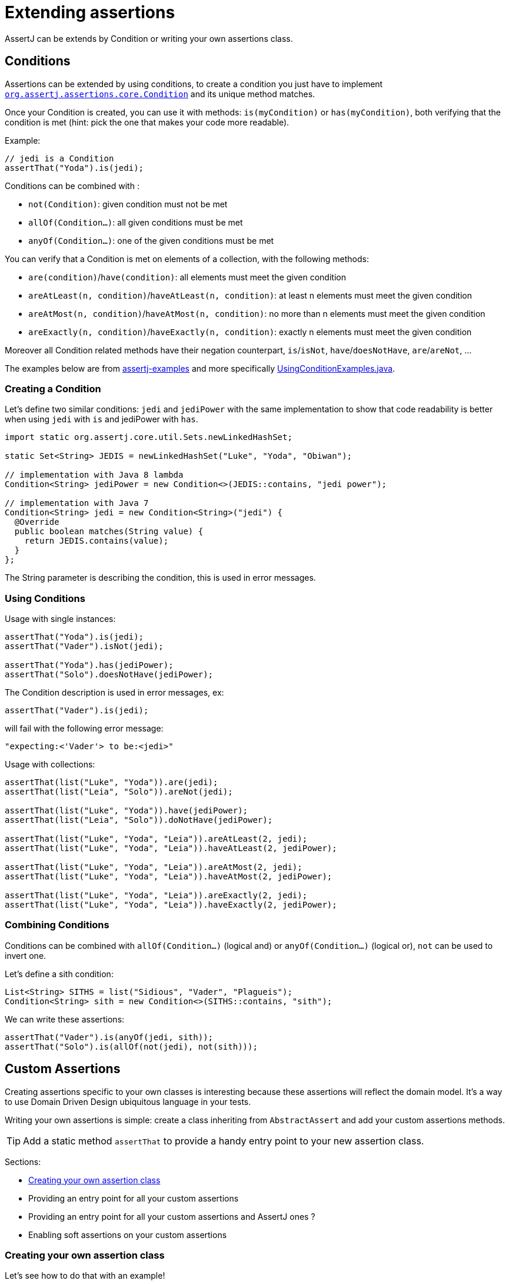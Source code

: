 [[extensions]]
= Extending assertions

AssertJ can be extends by Condition or writing your own assertions class.

[[conditions]]
== Conditions

Assertions can be extended by using conditions, to create a condition you just have to implement https://www.javadoc.io/doc/org.assertj/assertj-core/latest/org/assertj/core/api/Condition.html[`org.assertj.assertions.core.Condition`] and its unique method matches.

Once your Condition is created, you can use it with methods: `is(myCondition)` or `has(myCondition)`, both verifying that the condition is met (hint: pick the one that makes your code more readable).

Example:
[source,java,indent=0]
----
// jedi is a Condition
assertThat("Yoda").is(jedi);
----

Conditions can be combined with :

* `not(Condition)`: given condition must not be met
* `allOf(Condition...)`: all given conditions must be met
* `anyOf(Condition...)`: one of the given conditions must be met

You can verify that a Condition is met on elements of a collection, with the following methods:

* `are(condition)`/`have(condition)`: all elements must meet the given condition
* `areAtLeast(n, condition)`/`haveAtLeast(n, condition)`: at least n elements must meet the given condition
* `areAtMost(n, condition)`/`haveAtMost(n, condition)`: no more than n elements must meet the given condition
* `areExactly(n, condition)`/`haveExactly(n, condition)`: exactly n elements must meet the given condition

Moreover all Condition related methods have their negation counterpart, `is`/`isNot`, `have`/`doesNotHave`, `are`/`areNot`, ...

The examples below are from https://github.com/assertj/assertj-examples/[assertj-examples] and more specifically https://github.com/assertj/assertj-examples/blob/main/assertions-examples/src/test/java/org/assertj/examples/condition/UsingConditionExamples.java[UsingConditionExamples.java].

[[condition-creation]]
=== Creating a Condition

Let's define two similar conditions: `jedi` and `jediPower` with the same implementation to show that code readability is better when using `jedi` with `is` and jediPower with `has`.

[source,java,indent=0]
----
import static org.assertj.core.util.Sets.newLinkedHashSet;

static Set<String> JEDIS = newLinkedHashSet("Luke", "Yoda", "Obiwan");

// implementation with Java 8 lambda
Condition<String> jediPower = new Condition<>(JEDIS::contains, "jedi power");

// implementation with Java 7
Condition<String> jedi = new Condition<String>("jedi") {
  @Override
  public boolean matches(String value) {
    return JEDIS.contains(value);
  }
};
----

The String parameter is describing the condition, this is used in error messages.


[[condition-usage]]
=== Using Conditions

Usage with single instances:
[source,java,indent=0]
----
assertThat("Yoda").is(jedi);
assertThat("Vader").isNot(jedi);

assertThat("Yoda").has(jediPower);
assertThat("Solo").doesNotHave(jediPower);
----

The Condition description is used in error messages, ex:
[source,java,indent=0]
----
assertThat("Vader").is(jedi);
----
will fail with the following error message:
[source,text]
----
"expecting:<'Vader'> to be:<jedi>"
----



Usage with collections:

[source,java,indent=0]
----
assertThat(list("Luke", "Yoda")).are(jedi);
assertThat(list("Leia", "Solo")).areNot(jedi);

assertThat(list("Luke", "Yoda")).have(jediPower);
assertThat(list("Leia", "Solo")).doNotHave(jediPower);

assertThat(list("Luke", "Yoda", "Leia")).areAtLeast(2, jedi);
assertThat(list("Luke", "Yoda", "Leia")).haveAtLeast(2, jediPower);

assertThat(list("Luke", "Yoda", "Leia")).areAtMost(2, jedi);
assertThat(list("Luke", "Yoda", "Leia")).haveAtMost(2, jediPower);

assertThat(list("Luke", "Yoda", "Leia")).areExactly(2, jedi);
assertThat(list("Luke", "Yoda", "Leia")).haveExactly(2, jediPower);
----

[[combining-condition]]
=== Combining Conditions

Conditions can be combined with `allOf(Condition...)` (logical and) or `anyOf(Condition...)` (logical or), `not` can be used to invert one.

Let's define a sith condition:
[source,java,indent=0]
----
List<String> SITHS = list("Sidious", "Vader", "Plagueis");
Condition<String> sith = new Condition<>(SITHS::contains, "sith");
----

We can write these assertions:
[source,java,indent=0]
----
assertThat("Vader").is(anyOf(jedi, sith));
assertThat("Solo").is(allOf(not(jedi), not(sith)));
----


[[custom-assertions]]
== Custom Assertions

Creating assertions specific to your own classes is interesting because these assertions will reflect the domain model. It's a way to use Domain Driven Design ubiquitous language in your tests.

Writing your own assertions is simple: create a class inheriting from `AbstractAssert` and add your custom assertions methods.

TIP: Add a static method `assertThat` to provide a handy entry point to your new assertion class.

Sections:

* link:#assertj-core-custom-assertions-creation[Creating your own assertion class]
* Providing an entry point for all your custom assertions
* Providing an entry point for all your custom assertions and AssertJ ones ?
* Enabling soft assertions on your custom assertions

[[custom-assertions-creation]]
=== Creating your own assertion class

Let's see how to do that with an example!

The example is taken from https://github.com/assertj/assertj-examples/[assertj-examples] and more specifically https://github.com/assertj/assertj-examples/blob/main/assertions-examples/src/test/java/org/assertj/examples/custom/TolkienCharacterAssert.java[TolkienCharacterAssert.java].

We want to have assertion for the `TolkienCharacter` domain model class shown below:
[source,java,indent=0]
----
// getter/setter omitted for brevity
public class TolkienCharacter {
  private String name;
  private Race race; // Race is an enum
  private int age;
}
----

Let's name our assertion class `TolkienCharacterAssert`, we make it inherit from `AbstractAssert` and specify two generic parameters: the first is the class itself (needed for assertion chaining) and the second is the class we want to make assertions on: TolkienCharacter.

Inheriting from `AbstractAssert` will give you all the basic assertions: `isEqualTo`, `isNull`, `satisfies`, ...

[source,java,indent=0]
----
public class TolkienCharacterAssert extends AbstractAssert<TolkienCharacterAssert, TolkienCharacter> { <1>

  public TolkienCharacterAssert(TolkienCharacter actual) { <2>
    super(actual, TolkienCharacterAssert.class);
  }

  public static TolkienCharacterAssert assertThat(TolkienCharacter actual) { <3>
    return new TolkienCharacterAssert(actual);
  }

  public TolkienCharacterAssert hasName(String name) { <4>
    // check that actual TolkienCharacter we want to make assertions on is not null.
    isNotNull();
    // check assertion logic
    if (!Objects.equals(actual.getName(), name)) {
      failWithMessage("Expected character's name to be <%s> but was <%s>", name, actual.getName());
    }
    // return this to allow chaining other assertion methods
    return this;
  }

  public TolkienCharacterAssert hasAge(int age) { <4>
    // check that actual TolkienCharacter we want to make assertions on is not null.
    isNotNull();
    // check assertion logic
    if (actual.getAge() != age) {
      failWithMessage("Expected character's age to be <%s> but was <%s>", age, actual.getAge());
    }
    // return this to allow chaining other assertion methods
    return this;
  }
}
----
<1> Inherits from AbstractAssert
<2> Constructor to build your assertion class with the object under test
<3> An entry point to your specific assertion class to use with static import
<4> assertions specific to `TolkienCharacter`

[[custom-assertions-usage]]
=== Using our custom assertion class

To use our custom assertion class, simply call the `assertThat` factory method with the object to test:
[source,java,indent=0]
----
// use assertThat from TolkienCharacterAssert to check TolkienCharacter
TolkienCharacterAssert.assertThat(frodo).hasName("Frodo");

// code is more elegant when TolkienCharacterAssert.assertThat is imported statically :
assertThat(frodo).hasName("Frodo");
----

Well, that was not too difficult, but having to add a static import for each `assertThat` method of you custom assertion classes is not very handy, it would be better to have a unique assertion entry point. This is what we are going to do in the next section.

[[custom-assertions-entry-point]]
=== Providing an entry point for all custom assertions

Now that you have a bunch of custom assertions classes, you want to access them easily. Just create a `CustomAssertions` class providing static `assertThat` methods for each of your assertions classes.

Example:
[source,java,indent=0]
----
public class MyProjectAssertions {

  // give access to TolkienCharacter assertion
  public static TolkienCharacterAssert assertThat(TolkienCharacter actual) {
    return new TolkienCharacterAssert(actual);
  }

  // give access to TolkienCharacter Race assertion
  public static RaceAssert assertThat(Race actual) {
    return new RaceAssert(actual);
  }
}
----

Usage:
[source,java,indent=0]
----
import static my.project.MyProjectAssertions.assertThat;
import static org.assertj.core.api.Assertions.assertThat;
...

@Test
public void successful_custom_assertion_example() {
  // assertThat(TolkienCharacter) comes from my.project.MyProjectAssertions.assertThat
  assertThat(frodo).hasName("Frodo");

  // assertThat(String) comes from org.assertj.core.api.Assertions.assertThat
  assertThat("frodo").contains("do");
}
----

WARNING: You could also make your custom Assertions entry point class inherit AssertJ's `Assertions`, that will work fine if and only if you have one entry point class for your custom assertions classes!

The problem with several entry point classes inheriting from AssertJ Assertions, then when you use them Java won't be able to resolve which `assertThat(String)` method to use. The following code illustrates the issue:

[source,java,indent=0]
----
// both MyAssertions and MyOtherAssertions inherit from org.assertj.core.api.Assertions
import static my.project.MyAssertions.assertThat;
import static my.project.MyOtherAssertions.assertThat;
...

@Test
public void ambiguous_assertThat_resolution() {
  // ERROR: assertThat(String) is ambiguous!
  // assertThat(String) is available from MyAssertions AND MyOtherAssertions
  // (it is defined in Assertions the class both MyAssertions and MyOtherAssertions inherits from)
  assertThat("frodo").contains("do");
}
----
